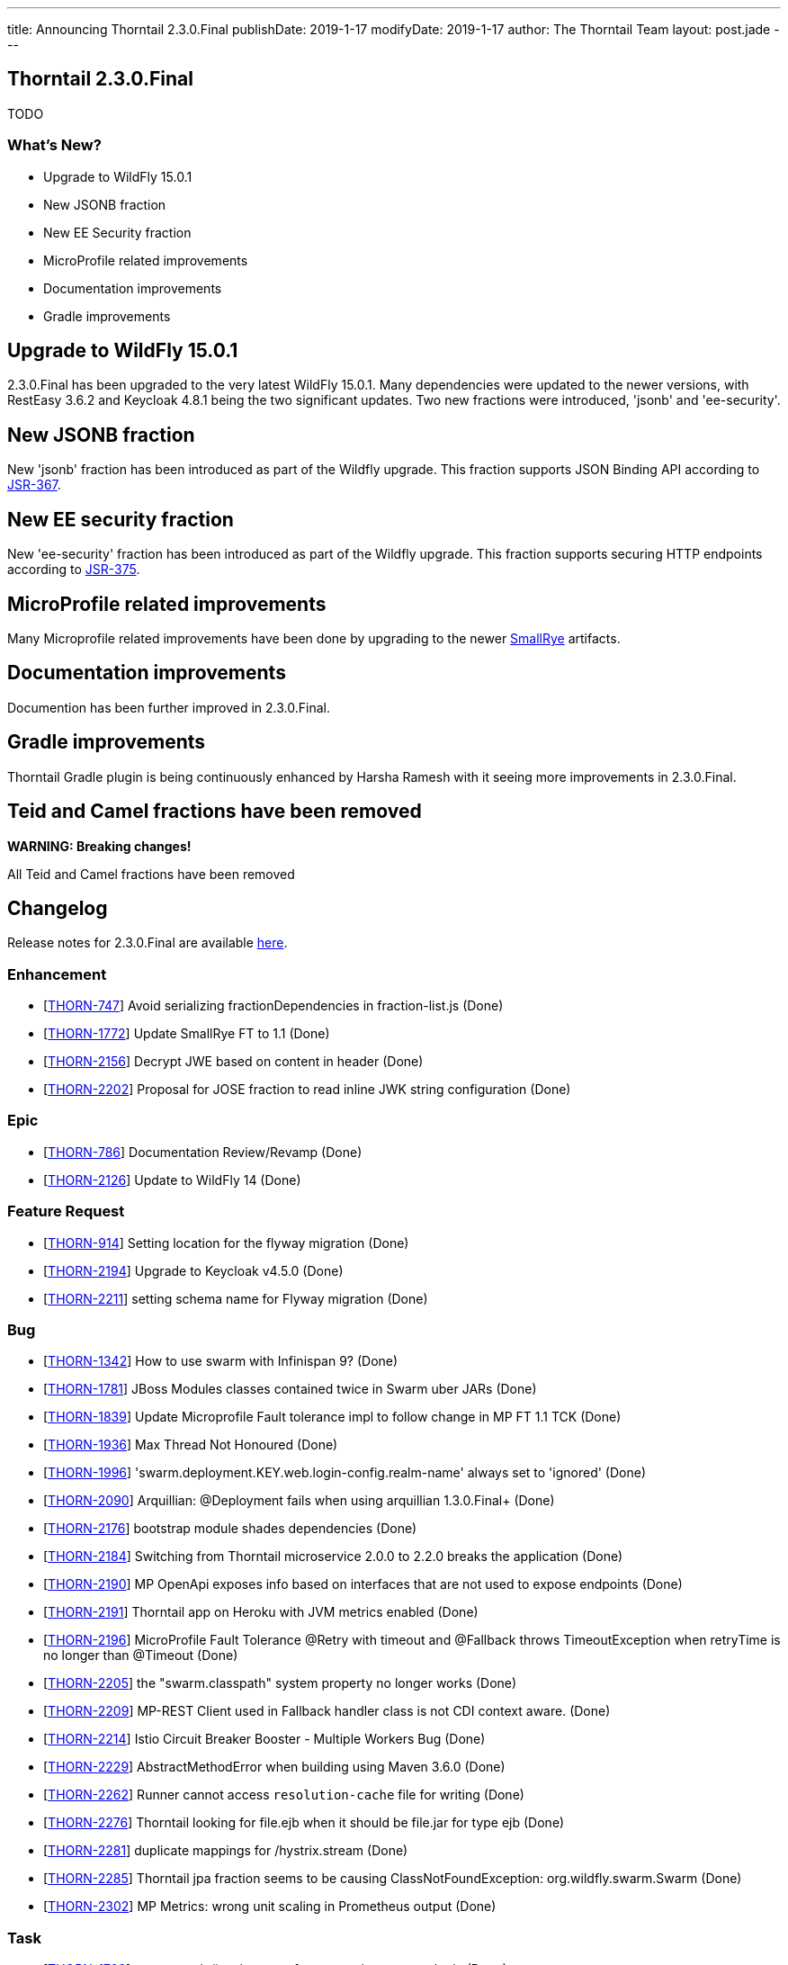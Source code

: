 ---
title: Announcing Thorntail 2.3.0.Final
publishDate: 2019-1-17
modifyDate: 2019-1-17
author: The Thorntail Team
layout: post.jade
---

== Thorntail 2.3.0.Final

TODO

=== What's New?

* Upgrade to WildFly 15.0.1
* New JSONB fraction
* New EE Security fraction
* MicroProfile related improvements
* Documentation improvements
* Gradle improvements  

++++
<!-- more -->
++++

== Upgrade to WildFly 15.0.1

2.3.0.Final has been upgraded to the very latest WildFly 15.0.1. Many dependencies were updated to the newer versions, with RestEasy 3.6.2 and Keycloak 4.8.1 being the two significant updates. Two new fractions were introduced, 'jsonb' and 'ee-security'.  

== New JSONB fraction

New 'jsonb' fraction has been introduced as part of the Wildfly upgrade. This fraction supports JSON Binding API according to https://jcp.org/en/jsr/detail?id=367[JSR-367].

== New EE security fraction

New 'ee-security' fraction has been introduced as part of the Wildfly upgrade. This fraction supports securing HTTP endpoints according to https://jcp.org/en/jsr/detail?id=375[JSR-375].

== MicroProfile related improvements

Many Microprofile related improvements have been done by upgrading to the newer https://www.smallrye.io/[SmallRye] artifacts. 

== Documentation improvements

Documention has been further improved in 2.3.0.Final.

== Gradle improvements

Thorntail Gradle plugin is being continuously enhanced by Harsha Ramesh with it seeing more improvements in 2.3.0.Final. 

== Teid and Camel fractions have been removed

*WARNING: Breaking changes!*

All Teid and Camel fractions have been removed

== Changelog
Release notes for 2.3.0.Final are available https://issues.jboss.org/secure/ReleaseNote.jspa?projectId=12317020&version=12338835[here].

=== Enhancement
* [https://issues.jboss.org/browse/THORN-747[THORN-747]] Avoid serializing fractionDependencies in fraction-list.js  (Done)
* [https://issues.jboss.org/browse/THORN-1772[THORN-1772]] Update SmallRye FT to 1.1 (Done)
* [https://issues.jboss.org/browse/THORN-2156[THORN-2156]] Decrypt JWE based on content in header (Done)
* [https://issues.jboss.org/browse/THORN-2202[THORN-2202]] Proposal for JOSE fraction to read inline JWK string configuration (Done)

=== Epic
* [https://issues.jboss.org/browse/THORN-786[THORN-786]] Documentation Review/Revamp (Done)
* [https://issues.jboss.org/browse/THORN-2126[THORN-2126]] Update to WildFly 14 (Done)

=== Feature Request
* [https://issues.jboss.org/browse/THORN-914[THORN-914]] Setting location for the flyway migration (Done)
* [https://issues.jboss.org/browse/THORN-2194[THORN-2194]] Upgrade to Keycloak v4.5.0 (Done)
* [https://issues.jboss.org/browse/THORN-2211[THORN-2211]] setting schema name for Flyway migration (Done)

=== Bug
* [https://issues.jboss.org/browse/THORN-1342[THORN-1342]] How to use swarm with Infinispan 9? (Done)
* [https://issues.jboss.org/browse/THORN-1781[THORN-1781]] JBoss Modules classes contained twice in Swarm uber JARs (Done)
* [https://issues.jboss.org/browse/THORN-1839[THORN-1839]] Update Microprofile Fault tolerance impl to follow change in MP FT 1.1 TCK (Done)
* [https://issues.jboss.org/browse/THORN-1936[THORN-1936]] Max Thread Not Honoured  (Done)
* [https://issues.jboss.org/browse/THORN-1996[THORN-1996]] 'swarm.deployment.KEY.web.login-config.realm-name' always set to 'ignored' (Done)
* [https://issues.jboss.org/browse/THORN-2090[THORN-2090]] Arquillian: @Deployment fails when using arquillian 1.3.0.Final+ (Done)
* [https://issues.jboss.org/browse/THORN-2176[THORN-2176]] bootstrap module shades dependencies (Done)
* [https://issues.jboss.org/browse/THORN-2184[THORN-2184]] Switching from Thorntail microservice 2.0.0 to 2.2.0 breaks the application (Done)
* [https://issues.jboss.org/browse/THORN-2190[THORN-2190]] MP OpenApi exposes info based on interfaces that are not used to expose endpoints (Done)
* [https://issues.jboss.org/browse/THORN-2191[THORN-2191]] Thorntail app on Heroku with JVM metrics enabled (Done)
* [https://issues.jboss.org/browse/THORN-2196[THORN-2196]] MicroProfile Fault Tolerance @Retry with timeout and @Fallback throws TimeoutException when retryTime is no longer than @Timeout (Done)
* [https://issues.jboss.org/browse/THORN-2205[THORN-2205]] the "swarm.classpath" system property no longer works (Done)
* [https://issues.jboss.org/browse/THORN-2209[THORN-2209]] MP-REST Client used in Fallback handler class is not CDI context aware. (Done)
* [https://issues.jboss.org/browse/THORN-2214[THORN-2214]] Istio Circuit Breaker Booster - Multiple Workers Bug (Done)
* [https://issues.jboss.org/browse/THORN-2229[THORN-2229]] AbstractMethodError when building using Maven 3.6.0 (Done)
* [https://issues.jboss.org/browse/THORN-2262[THORN-2262]] Runner cannot access `resolution-cache` file for writing (Done)
* [https://issues.jboss.org/browse/THORN-2276[THORN-2276]] Thorntail looking for file.ejb when it should be file.jar for type ejb  (Done)
* [https://issues.jboss.org/browse/THORN-2281[THORN-2281]] duplicate mappings for /hystrix.stream (Done)
* [https://issues.jboss.org/browse/THORN-2285[THORN-2285]] Thorntail jpa fraction seems to be causing ClassNotFoundException: org.wildfly.swarm.Swarm (Done)
* [https://issues.jboss.org/browse/THORN-2302[THORN-2302]] MP Metrics: wrong unit scaling in Prometheus output (Done)

=== Task
* [https://issues.jboss.org/browse/THORN-1709[THORN-1709]] remove main()-using tests from testsuite-maven-plugin (Done)
* [https://issues.jboss.org/browse/THORN-2128[THORN-2128]] Propose moving fractions and testsuites to a "contrib" repository (Done)
* [https://issues.jboss.org/browse/THORN-2188[THORN-2188]] Blog on Migration from Spring Boot to MicroProfile/Thorntail (Done)
* [https://issues.jboss.org/browse/THORN-2199[THORN-2199]] Minor improvements to the JOSE demo (Done)
* [https://issues.jboss.org/browse/THORN-2203[THORN-2203]] update WildFly Config API to WildFly 14 (Done)
* [https://issues.jboss.org/browse/THORN-2207[THORN-2207]] bump WildFly and related dependencies from 11.0.0.Final to 14.0.1.Final (Done)
* [https://issues.jboss.org/browse/THORN-2210[THORN-2210]] Finalize the core/container WF14 upgrade (Done)
* [https://issues.jboss.org/browse/THORN-2215[THORN-2215]] update default configuration of fractions to match WildFly 14 (Done)
* [https://issues.jboss.org/browse/THORN-2217[THORN-2217]] investigate whether new fractions need to be created for new subsystems in WildFly 14 (Done)
* [https://issues.jboss.org/browse/THORN-2218[THORN-2218]] InfinispanFraction does not work after upgrade to WF14 (Done)
* [https://issues.jboss.org/browse/THORN-2219[THORN-2219]] update JBoss Modules and also our overrides (Done)
* [https://issues.jboss.org/browse/THORN-2220[THORN-2220]] teach the fraction plugin about "special" modules (Done)
* [https://issues.jboss.org/browse/THORN-2221[THORN-2221]] bump all other Config APIs to use WildFly Config API 1.5.x (Done)
* [https://issues.jboss.org/browse/THORN-2225[THORN-2225]] create fraction for JSON-B (Done)
* [https://issues.jboss.org/browse/THORN-2226[THORN-2226]] Review all WF14 comments before finalizing the WF14 upgrade (Done)
* [https://issues.jboss.org/browse/THORN-2227[THORN-2227]] migrate MP Config from wildfly-extras/wildfly-microprofile-config to the subsystem directly inside WildFly (Done)
* [https://issues.jboss.org/browse/THORN-2230[THORN-2230]] replace "swarm.arquillian.daemon.port" in all arquillian.xml-s by "thorntail.arquillian.daemon.port" (Done)
* [https://issues.jboss.org/browse/THORN-2231[THORN-2231]] Create a jsonp fraction test (Done)
* [https://issues.jboss.org/browse/THORN-2232[THORN-2232]] Remove Teiid and its related Fractions from main code repo of Thorntail (Done)
* [https://issues.jboss.org/browse/THORN-2233[THORN-2233]] improve formatting of artifact sizes in the fraction plugin output (Done)
* [https://issues.jboss.org/browse/THORN-2234[THORN-2234]] make sure the fraction plugin doesn't modify the XML namespace in module.xml (Done)
* [https://issues.jboss.org/browse/THORN-2235[THORN-2235]] make sure the fraction plugin fills in the version attribute of the <module> root element in module.xml (Done)
* [https://issues.jboss.org/browse/THORN-2236[THORN-2236]] make sure the fraction plugin doesn't fail when computing fraction size and artifacts are missing locally (Done)
* [https://issues.jboss.org/browse/THORN-2237[THORN-2237]] required updates to the fraction plugin (Done)
* [https://issues.jboss.org/browse/THORN-2238[THORN-2238]] improve error handling in the fraction plugin (Done)
* [https://issues.jboss.org/browse/THORN-2239[THORN-2239]] Create a new ee-security fraction (Done)
* [https://issues.jboss.org/browse/THORN-2240[THORN-2240]] Update Wildfly Config API to generate an ee-security subsystem code (Done)
* [https://issues.jboss.org/browse/THORN-2241[THORN-2241]] fix build so that all artifacts are properly built and SNAPSHOTs don't have to be downloaded when generating BOMs (Done)
* [https://issues.jboss.org/browse/THORN-2249[THORN-2249]] make sure `mvn clean install` passes and there are no unexpected errors and warnings (Done)
* [https://issues.jboss.org/browse/THORN-2250[THORN-2250]] make sure the standalone test suite passes and there are no unexpected errors and warnings (Done)
* [https://issues.jboss.org/browse/THORN-2265[THORN-2265]] remove all usages of deprecated APIs after migration to WildFly 14 (Done)
* [https://issues.jboss.org/browse/THORN-2269[THORN-2269]] the fraction plugin should allow sharing one module-rewrite.conf among multiple fractions (Done)
* [https://issues.jboss.org/browse/THORN-2270[THORN-2270]] the fraction plugin should be able to remove an <artifact> from module.xml (Done)
* [https://issues.jboss.org/browse/THORN-2271[THORN-2271]] add workaround for WFLY-11373 to our integration of SmallRye Fault Tolerance (Done)
* [https://issues.jboss.org/browse/THORN-2272[THORN-2272]] fix how Infinispan caches are forced to be active (Done)
* [https://issues.jboss.org/browse/THORN-2273[THORN-2273]] don't let RESTEasy provide their own MicroProfile RestClient (Done)
* [https://issues.jboss.org/browse/THORN-2274[THORN-2274]] upgrade Keycloak to 4.6.0.Final (Done)
* [https://issues.jboss.org/browse/THORN-2275[THORN-2275]] make sure `mvn clean install` in the Examples passes and there are no unexpected errors and warnings (Done)
* [https://issues.jboss.org/browse/THORN-2282[THORN-2282]] upgrade Keycloak to 4.7.0.Final (Done)
* [https://issues.jboss.org/browse/THORN-2294[THORN-2294]] upgrade Keycloak to 4.8.1.Final (Done)

=== Library Upgrade
* [https://issues.jboss.org/browse/THORN-2014[THORN-2014]] Update Hibernate to 5.2.16+ (Done)

=== Component Upgrade
* [https://issues.jboss.org/browse/THORN-2127[THORN-2127]] Update to SmallRye REST Client 1.1 (Done)
* [https://issues.jboss.org/browse/THORN-2170[THORN-2170]] MicroProfile 2.1 (Done)
* [https://issues.jboss.org/browse/THORN-2286[THORN-2286]] Update to SmallRye OpenTracing 1.2 (Done)
* [https://issues.jboss.org/browse/THORN-2289[THORN-2289]] Update to WildFly 15 (Done)
* [https://issues.jboss.org/browse/THORN-2298[THORN-2298]] update to WildFly 15.0.1 (Done)

=== Documentation
* [https://issues.jboss.org/browse/THORN-2290[THORN-2290]] Clarify default datasource (Done)
* [https://issues.jboss.org/browse/THORN-2292[THORN-2292]] Environment Variable usage doc missing (Done)

== Breaking changes
* [https://issues.jboss.org/browse/THORN-2232[THORN-2232]] Remove Teiid and its related Fractions from main code repo of Thorntail

== Resources

Per usual, we tend to hang out on `irc.freenode.net` in `#thorntail`.

All bug and feature-tracking is kept in http://issues.jboss.org/browse/THORN[JIRA].

Examples are available in https://github.com/thorntail/thorntail-examples/tree/2.3.0.Final

Documentation for this release is available:

* link:http://docs.wildfly-swarm.io/2.3.0.Final/[Documentation]

== Thank you, Contributors!

We appreciate all of our contributors since the last release:

=== Core
* Sergey Beryozkin
* Ken Finnigan
* Juan Gonzalez
* Tomas Hofman
* Michael Kotten
* Martin Kouba
* Ireneusz Pastusiak
* Tomas Radej
* Harsha Ramesh
* Ramesh Reddy
* Antoine Sabot-Durand
* Stefan Sitani
* Michał Szynkiewicz
* Ladislav Thon
